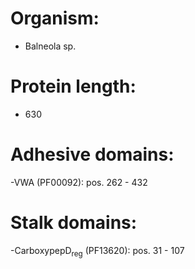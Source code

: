 * Organism:
- Balneola sp.
* Protein length:
- 630
* Adhesive domains:
-VWA (PF00092): pos. 262 - 432
* Stalk domains:
-CarboxypepD_reg (PF13620): pos. 31 - 107


